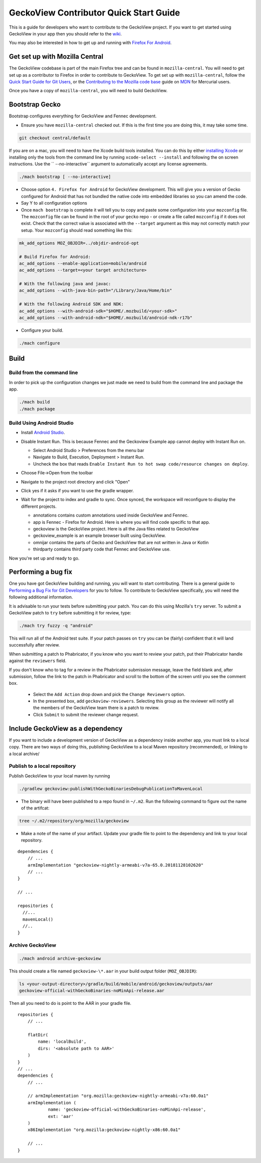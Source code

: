 
******************************************
GeckoView Contributor Quick Start Guide
******************************************

This is a guide for developers who want to contribute to the GeckoView project. If you want to get started using GeckoView in your app then you should refer to the `wiki <https://wiki.mozilla.org/Mobile/GeckoView#Get_Started>`_.

You may also be interested in how to get up and running with `Firefox For Android <https://developer.mozilla.org/en-US/docs/Mozilla/Developer_guide/Build_Instructions/Simple_Firefox_for_Android_build>`_.

==========================================
Get set up with Mozilla Central
==========================================

The GeckoView codebase is part of the main Firefox tree and can be found in ``mozilla-central``. You will need to get set up as a contributor to Firefox in order to contribute to GeckoView. To get set up with ``mozilla-central``, follow the `Quick Start Guide for Git Users <moz-central-quick-start.rst>`_, or the `Contributing to the Mozilla code base <https://developer.mozilla.org/docs/Mozilla/Developer_guide/Introduction>`_ guide on `MDN <https://developer.mozilla.org/>`_ for Mercurial users.

Once you have a copy of ``mozilla-central``, you will need to build GeckoView.

==========================================
Bootstrap Gecko
==========================================

Bootstrap configures everything for GeckoView and Fennec development.

* Ensure you have ``mozilla-central`` checked out. If this is the first time you are doing this, it may take some time.

.. code-block:: bash

  git checkout central/default

If you are on a mac, you will need to have the Xcode build tools installed. You can do this by either `installing Xcode <https://developer.apple.com/xcode/>`_ or installing only the tools from the command line by running ``xcode-select --install`` and following the on screen instructions. Use the `` --no-interactive`` argument to automatically accept any license agreements.

.. code-block:: bash

  ./mach bootstrap [ --no-interactive]

* Choose option ``4. Firefox for Android`` for GeckoView development. This will give you a version of Gecko configured for Android that has not bundled the native code into embedded libraries so you can amend the code.
* Say Y to all configuration options
* Once ``mach bootstrap`` is complete it will tell you to copy and paste some configuration into your ``mozconfig`` file. The ``mozconfig`` file can be found in the root of your ``gecko`` repo - or create a file called ``mozconfig`` if it does not exist. Check that the correct value is associated with the ``--target`` argument as this may not correctly match your setup. Your ``mozconfig`` should read something like this:

.. code-block:: bash

  mk_add_options MOZ_OBJDIR=../objdir-android-opt

  # Build Firefox for Android:
  ac_add_options --enable-application=mobile/android
  ac_add_options --target=<your target architecture>

  # With the following java and javac:
  ac_add_options --with-java-bin-path="/Library/Java/Home/bin"

  # With the following Android SDK and NDK:
  ac_add_options --with-android-sdk="$HOME/.mozbuild/<your-sdk>"
  ac_add_options --with-android-ndk="$HOME/.mozbuild/android-ndk-r17b"


* Configure your build.

.. code-block:: bash

  ./mach configure

==========================================
Build
==========================================

------------------------------------------
Build from the command line
------------------------------------------

In order to pick up the configuration changes we just made we need to build from the command line and package the app.

.. code-block:: bash

  ./mach build
  ./mach package

------------------------------------------
Build Using Android Studio
------------------------------------------

* Install `Android Studio <https://developer.android.com/studio/install>`_.
* Disable Instant Run. This is because Fennec and the Geckoview Example app cannot deploy with Instant Run on.

  * Select Android Studio > Preferences from the menu bar
  * Navigate to Build, Execution, Deployment > Instant Run.
  * Uncheck the box that reads ``Enable Instant Run to hot swap code/resource changes on deploy``.

  .. image:: ../_assets/DisableInstantRun.png
     :alt: Disable Instant Run

* Choose File->Open from the toolbar
* Navigate to the project root directory and click "Open"
* Click yes if it asks if you want to use the gradle wrapper.
* Wait for the project to index and gradle to sync. Once synced, the workspace will reconfigure to display the different projects.

  * annotations contains custom annotations used inside GeckoView and Fennec.
  * app is Fennec - Firefox for Android. Here is where you will find code specific to that app.
  * geckoview is the GeckoView project. Here is all the Java files related to GeckoView
  * geckoview_example is an example browser built using GeckoView.
  * omnijar contains the parts of Gecko and GeckoView that are not written in Java or Kotlin
  * thirdparty contains third party code that Fennec and GeckoView use.

  .. image:: ../_assets/GeckoViewStructure.png
     :alt: GeckoView Structure

Now you're set up and ready to go.

==========================================
Performing a bug fix
==========================================

One you have got GeckoView building and running, you will want to start contributing. There is a general guide to `Performing a Bug Fix for Git Developers <ContributingToMC.md>`_ for you to follow. To contribute to GeckoView specifically, you will need the following additional information.

It is advisable to run your tests before submitting your patch. You can do this using Mozilla's ``try`` server. To submit a GeckoView patch to ``try`` before submitting it for review, type:

.. code-block:: bash

  ./mach try fuzzy -q "android"

This will run all of the Android test suite. If your patch passes on ``try`` you can be (fairly) confident that it will land successfully after review.

When submitting a patch to Phabricator, if you know who you want to review your patch, put their Phabricator handle against the ``reviewers`` field. 

If you don't know who to tag for a review in the Phabricator submission message, leave the field blank and, after submission, follow the link to the patch in Phabricator and scroll to the bottom of the screen until you see the comment box. 

  * Select the ``Add Action`` drop down and pick the ``Change Reviewers`` option.
  * In the presented box, add ``geckoview-reviewers``. Selecting this group as the reviewer will notify all the members of the GeckoView team there is a patch to review.
  * Click ``Submit`` to submit the reviewer change request.

==========================================
Include GeckoView as a dependency
==========================================

If you want to include a development version of GeckoView as a dependency inside another app, you must link to a local copy. There are two ways of doing this, publishing GeckoView to a local Maven repository (recommended), or linking to a local archive/

------------------------------------------
Publish to a local repository
------------------------------------------

Publish GeckoView to your local maven by running

.. code-block:: bash

  ./gradlew geckoview:publishWithGeckoBinariesDebugPublicationToMavenLocal

* The binary will have been published to a repo found in ``~/.m2``. Run the following command to figure out the name of the artifcat:

.. code-block:: bash

  tree ~/.m2/repository/org/mozilla/geckoview

* Make a note of the name of your artifact. Update your gradle file to point to the dependency and link to your local repository.

:: 

  dependencies {
      // ...
      armImplementation "geckoview-nightly-armeabi-v7a-65.0.20181128102620"    
      // ...
  }

  // ...

  repositories {
    //...
    mavenLocal()
    //..
  }

------------------------------------------
Archive GeckoView
------------------------------------------

.. code-block:: bash

  ./mach android archive-geckoview

This should create a file named ``geckoview-\*.aar`` in your build output folder (``MOZ_OBJDIR``):

.. code-block:: bash

  ls <your-output-directory>/gradle/build/mobile/android/geckoview/outputs/aar
  geckoview-official-withGeckoBinaries-noMinApi-release.aar

Then all you need to do is point to the AAR in your gradle file.

:: 

  repositories {
      // ...

      flatDir(
          name: 'localBuild',
          dirs: '<absolute path to AAR>'
      )
  }
  // ...
  dependencies {
      // ...

      // armImplementation "org.mozilla:geckoview-nightly-armeabi-v7a:60.0a1"
      armImplementation (
              name: 'geckoview-official-withGeckoBinaries-noMinApi-release',
              ext: 'aar'
      )
      x86Implementation "org.mozilla:geckoview-nightly-x86:60.0a1"
      
      // ...
  }
